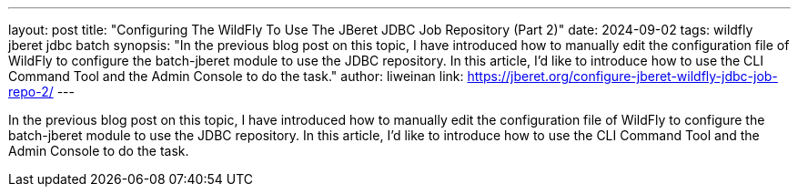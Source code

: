 ---
layout: post
title: "Configuring The WildFly To Use The JBeret JDBC Job Repository (Part 2)"
date: 2024-09-02
tags: wildfly jberet jdbc batch
synopsis: "In the previous blog post on this topic, I have introduced how to manually edit the configuration file of WildFly to configure the batch-jberet module to use the JDBC repository. In this article, I'd like to introduce how to use the CLI Command Tool and the Admin Console to do the task."
author: liweinan
link: https://jberet.org/configure-jberet-wildfly-jdbc-job-repo-2/
---

In the previous blog post on this topic, I have introduced how to manually edit the configuration file of WildFly to configure the batch-jberet module to use the JDBC repository. In this article, I'd like to introduce how to use the CLI Command Tool and the Admin Console to do the task.
